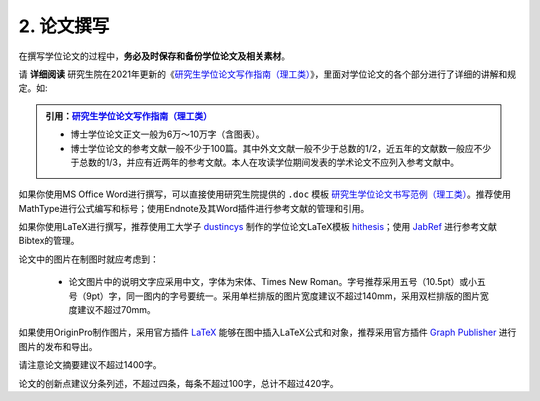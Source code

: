 ==================================
2. 论文撰写
==================================

在撰写学位论文的过程中，**务必及时保存和备份学位论文及相关素材**。

请 **详细阅读** 研究生院在2021年更新的《`研究生学位论文写作指南（理工类） <http://hitgs.hit.edu.cn/2021/0429/c3425a253487/page.htm>`_》，里面对学位论文的各个部分进行了详细的讲解和规定。如:

.. admonition:: 引用：`研究生学位论文写作指南（理工类） <http://hitgs.hit.edu.cn/2021/0429/c3425a253487/page.htm>`_

    * 博士学位论文正文一般为6万～10万字（含图表）。

    * 博士学位论文的参考文献一般不少于100篇。其中外文文献一般不少于总数的1/2，近五年的文献数一般应不少于总数的1/3，并应有近两年的参考文献。本人在攻读学位期间发表的学术论文不应列入参考文献中。

如果你使用MS Office Word进行撰写，可以直接使用研究生院提供的 ``.doc`` 模板 `研究生学位论文书写范例（理工类） <http://hitgs.hit.edu.cn/2021/0513/c3425a254242/page.htm>`_。推荐使用MathType进行公式编写和标号；使用Endnote及其Word插件进行参考文献的管理和引用。

如果你使用LaTeX进行撰写，推荐使用工大学子 `dustincys <https://dustincys.github.io>`_ 制作的学位论文LaTeX模板 `hithesis <https://github.com/dustincys/hithesis>`_；使用 `JabRef <https://www.jabref.org>`_ 进行参考文献Bibtex的管理。

论文中的图片在制图时就应考虑到：

    * 论文图片中的说明文字应采用中文，字体为宋体、Times New Roman。字号推荐采用五号（10.5pt）或小五号（9pt）字，同一图内的字号要统一。采用单栏排版的图片宽度建议不超过140mm，采用双栏排版的图片宽度建议不超过70mm。

如果使用OriginPro制作图片，采用官方插件 `LaTeX <https://www.originlab.com/fileExchange/details.aspx?fid=221>`_ 能够在图中插入LaTeX公式和对象，推荐采用官方插件 `Graph Publisher <https://www.originlab.com/fileExchange/details.aspx?fid=469>`_ 进行图片的发布和导出。

请注意论文摘要建议不超过1400字。

论文的创新点建议分条列述，不超过四条，每条不超过100字，总计不超过420字。
